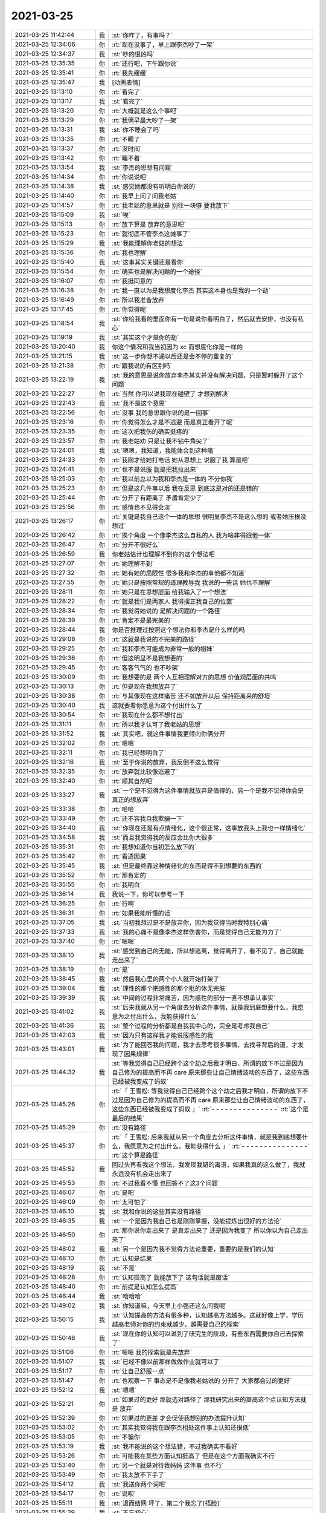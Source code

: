 2021-03-25
-------------

.. list-table::
   :widths: 25, 1, 60

   * - 2021-03-25 11:42:44
     - 我
     - :st:`你咋了，有事吗？`
   * - 2021-03-25 12:34:06
     - 你
     - :rt:`现在没事了，早上跟李杰吵了一架`
   * - 2021-03-25 12:34:37
     - 我
     - :st:`吵的很凶吗`
   * - 2021-03-25 12:35:35
     - 你
     - :rt:`还行吧，下午跟你说`
   * - 2021-03-25 12:35:41
     - 你
     - :rt:`我先缓缓`
   * - 2021-03-25 12:35:47
     - 我
     - [动画表情]
   * - 2021-03-25 13:13:10
     - 你
     - :rt:`看完了`
   * - 2021-03-25 13:13:17
     - 我
     - :st:`看完了`
   * - 2021-03-25 13:13:20
     - 你
     - :rt:`大概就是这么个事吧`
   * - 2021-03-25 13:13:29
     - 你
     - :rt:`我俩早晨大吵了一架`
   * - 2021-03-25 13:13:31
     - 我
     - :st:`你不睡会了吗`
   * - 2021-03-25 13:13:35
     - 你
     - :rt:`不睡了`
   * - 2021-03-25 13:13:37
     - 你
     - :rt:`没时间`
   * - 2021-03-25 13:13:42
     - 你
     - :rt:`睡不着`
   * - 2021-03-25 13:13:54
     - 我
     - :st:`李杰的思想有问题`
   * - 2021-03-25 13:14:34
     - 你
     - :rt:`你说说吧`
   * - 2021-03-25 13:14:38
     - 我
     - :st:`感觉她都没有听明白你说的`
   * - 2021-03-25 13:14:40
     - 你
     - :rt:`我早上问了问我老姑`
   * - 2021-03-25 13:14:57
     - 你
     - :rt:`我老姑的意思就是 别往一块够 要我放下`
   * - 2021-03-25 13:15:09
     - 我
     - :st:`唉`
   * - 2021-03-25 13:15:13
     - 你
     - :rt:`放下算是 放弃的意思吧`
   * - 2021-03-25 13:15:23
     - 你
     - :rt:`就彻底不管李杰这摊事了`
   * - 2021-03-25 13:15:29
     - 我
     - :st:`我能理解你老姑的想法`
   * - 2021-03-25 13:15:36
     - 你
     - :rt:`我也理解`
   * - 2021-03-25 13:15:40
     - 我
     - :st:`这事其实关键还是看你`
   * - 2021-03-25 13:15:54
     - 你
     - :rt:`确实也是解决问题的一个途径`
   * - 2021-03-25 13:16:07
     - 你
     - :rt:`我挺同意的`
   * - 2021-03-25 13:16:38
     - 你
     - :rt:`我一直以为是我想度化李杰 其实这本身也是我的一个劫`
   * - 2021-03-25 13:16:49
     - 你
     - :rt:`所以我准备放弃`
   * - 2021-03-25 13:17:45
     - 你
     - :rt:`你觉得呢`
   * - 2021-03-25 13:18:54
     - 我
     - :st:`你给我看的里面你有一句是说你看明白了，然后就去安排，也没有私心`
   * - 2021-03-25 13:19:19
     - 我
     - :st:`其实这个才是你的劫`
   * - 2021-03-25 13:20:40
     - 我
     - 你这个情况和我当初因为 xc 而想度化你是一样的
   * - 2021-03-25 13:21:15
     - 我
     - :st:`这一步你想不通以后还是会不停的重复的`
   * - 2021-03-25 13:21:38
     - 你
     - :rt:`跟我说的有区别吗`
   * - 2021-03-25 13:22:19
     - 我
     - :st:`我的意思是说你放弃李杰其实并没有解决问题，只是暂时躲开了这个问题`
   * - 2021-03-25 13:22:27
     - 你
     - :rt:`当然 你可以说我现在碰壁了 才想到解决`
   * - 2021-03-25 13:22:43
     - 我
     - :st:`我不是这个意思`
   * - 2021-03-25 13:22:56
     - 你
     - :rt:`没事 我的意思跟你说的是一回事`
   * - 2021-03-25 13:23:16
     - 你
     - :rt:`你觉得怎么才是不逃避 而是真正看开了呢`
   * - 2021-03-25 13:23:35
     - 你
     - :rt:`这次把我伤的确实挺疼的`
   * - 2021-03-25 13:23:57
     - 你
     - :rt:`我老姑劝 只是让我不钻牛角尖了`
   * - 2021-03-25 13:24:01
     - 我
     - :st:`嗯嗯，我知道，我能体会到这种痛`
   * - 2021-03-25 13:24:33
     - 你
     - :rt:`我刚才给她打电话 她从思想上 说服了我 算是吧`
   * - 2021-03-25 13:24:41
     - 你
     - :rt:`也不是说服 就是把我拉出来`
   * - 2021-03-25 13:25:03
     - 你
     - :rt:`我以前总以为我和李杰是一体的 不分你我`
   * - 2021-03-25 13:25:23
     - 你
     - :rt:`但是这几件事以后 我在反思 到底这是对的还是错的`
   * - 2021-03-25 13:25:44
     - 你
     - :rt:`分开了有距离了 矛盾肯定少了`
   * - 2021-03-25 13:25:56
     - 你
     - :rt:`感情也不见得会淡`
   * - 2021-03-25 13:26:17
     - 你
     - :rt:`关键是我自己这个一体的思想 很明显李杰不是这么想的 或者她压根没想过`
   * - 2021-03-25 13:26:42
     - 你
     - :rt:`换个角度 一个像李杰这么自私的人 我为啥非得跟他一体`
   * - 2021-03-25 13:26:47
     - 你
     - :rt:`分开不很好么`
   * - 2021-03-25 13:26:59
     - 我
     - 你老姑估计也理解不到你的这个想法吧
   * - 2021-03-25 13:27:07
     - 你
     - :rt:`她理解不到`
   * - 2021-03-25 13:27:32
     - 你
     - :rt:`她有她的局限性 很多我和李杰的事他都不知道`
   * - 2021-03-25 13:27:55
     - 你
     - :rt:`她只是按照常规的道理教导我 我说的一些话 她也不理解`
   * - 2021-03-25 13:28:11
     - 你
     - :rt:`她只是在思想层面 给我输入了一个想法`
   * - 2021-03-25 13:28:22
     - 你
     - :rt:`就是我们是两家人 我得摆正我自己的位置`
   * - 2021-03-25 13:28:34
     - 你
     - :rt:`我觉得她说的 是解决问题的一个路径`
   * - 2021-03-25 13:28:39
     - 你
     - :rt:`肯定不是最完美的`
   * - 2021-03-25 13:28:44
     - 我
     - 你是否推理过按照这个想法你和李杰是什么样的吗
   * - 2021-03-25 13:29:08
     - 你
     - :rt:`这就是我说的不完美的路径`
   * - 2021-03-25 13:29:25
     - 你
     - :rt:`我和李杰可能成为非常一般的姐妹`
   * - 2021-03-25 13:29:36
     - 你
     - :rt:`但这明显不是我想要的`
   * - 2021-03-25 13:29:45
     - 你
     - :rt:`客客气气的 也不吵架`
   * - 2021-03-25 13:30:09
     - 你
     - :rt:`我想要的是 两个人互相理解对方的思想 价值观层面的共鸣`
   * - 2021-03-25 13:30:13
     - 你
     - :rt:`但是现在我想放弃了`
   * - 2021-03-25 13:30:38
     - 你
     - :rt:`与其像现在这样痛苦 还不如放弃以后 保持距离来的舒坦`
   * - 2021-03-25 13:30:40
     - 我
     - 这就要看你愿意为这个付出什么了
   * - 2021-03-25 13:30:54
     - 你
     - :rt:`我现在什么都不想付出`
   * - 2021-03-25 13:31:11
     - 你
     - :rt:`所以我才认可了我老姑的思想`
   * - 2021-03-25 13:31:52
     - 我
     - :st:`其实吧，就这件事情我更倾向你俩分开`
   * - 2021-03-25 13:32:02
     - 你
     - :rt:`嗯嗯`
   * - 2021-03-25 13:32:11
     - 你
     - :rt:`我已经想明白了`
   * - 2021-03-25 13:32:16
     - 我
     - :st:`至于你说的放弃，我反倒不这么觉得`
   * - 2021-03-25 13:32:35
     - 你
     - :rt:`放弃就比较像逃避了`
   * - 2021-03-25 13:32:40
     - 你
     - :rt:`顺其自然吧`
   * - 2021-03-25 13:33:27
     - 我
     - :st:`一个是不觉得为这件事情就放弃是值得的，另一个是我不觉得你会是真正的想放弃`
   * - 2021-03-25 13:33:38
     - 你
     - :rt:`哈哈`
   * - 2021-03-25 13:33:49
     - 你
     - :rt:`还不容我自我欺骗一下`
   * - 2021-03-25 13:34:40
     - 我
     - :st:`你现在还是有点情绪化，这个很正常，这事放我头上我也一样情绪化`
   * - 2021-03-25 13:34:58
     - 我
     - :st:`而且我觉得我的反应会比你大很多`
   * - 2021-03-25 13:35:31
     - 你
     - :rt:`我想知道你当初怎么放下的`
   * - 2021-03-25 13:35:42
     - 你
     - :rt:`看透因果`
   * - 2021-03-25 13:35:45
     - 我
     - :st:`但是最终靠这种情绪化的东西是得不到想要的东西的`
   * - 2021-03-25 13:35:52
     - 你
     - :rt:`那肯定的`
   * - 2021-03-25 13:35:55
     - 你
     - :rt:`我明白`
   * - 2021-03-25 13:36:14
     - 我
     - 我说一下，你可以参考一下
   * - 2021-03-25 13:36:25
     - 你
     - :rt:`行啊`
   * - 2021-03-25 13:36:31
     - 你
     - :rt:`如果我能听懂的话`
   * - 2021-03-25 13:37:05
     - 我
     - :st:`当初我想过是不是放弃你，因为我觉得当时我特别心痛`
   * - 2021-03-25 13:37:33
     - 我
     - :st:`我的心痛不是像李杰这样伤害你，而是觉得自己无能为力了`
   * - 2021-03-25 13:37:40
     - 你
     - :rt:`嗯嗯`
   * - 2021-03-25 13:38:10
     - 我
     - :st:`感觉到自己的无能，所以想逃离，觉得离开了，看不见了，自己就能走出来了`
   * - 2021-03-25 13:38:19
     - 你
     - :rt:`是`
   * - 2021-03-25 13:38:45
     - 我
     - :st:`然后我心里的两个小人就开始打架了`
   * - 2021-03-25 13:39:04
     - 我
     - :st:`理性的那个把感性的那个批的体无完肤`
   * - 2021-03-25 13:39:39
     - 我
     - :st:`中间的过程非常痛苦，因为感性的部分一直不想承认事实`
   * - 2021-03-25 13:41:02
     - 我
     - :st:`后来我就从另一个角度去分析这件事情，就是我到底想要什么，我愿意为之付出什么，我能获得什么`
   * - 2021-03-25 13:41:36
     - 我
     - :st:`整个过程的分析都是自我我中心的，完全是考虑我自己`
   * - 2021-03-25 13:42:03
     - 我
     - :st:`因为只有这样我才能说服感性的我`
   * - 2021-03-25 13:43:01
     - 我
     - :st:`为了能回答我的问题，我才去思考很多事情，去找寻背后的道，才发现了因果规律`
   * - 2021-03-25 13:44:32
     - 我
     - :st:`等我觉得自己已经跨个这个劫之后我才明白，所谓的放下不过是因为自己修为的提高而不再 care 原来那些让自己情绪波动的东西了，这些东西已经被我变成了蚂蚁`
   * - 2021-03-25 13:45:26
     - 你
     - :rt:`「 王雪松: 等我觉得自己已经跨个这个劫之后我才明白，所谓的放下不过是因为自己修为的提高而不再 care 原来那些让自己情绪波动的东西了，这些东西已经被我变成了蚂蚁 」`
       :rt:`- - - - - - - - - - - - - - -`
       :rt:`这个是最后的结果`
   * - 2021-03-25 13:45:29
     - 你
     - :rt:`没有路径`
   * - 2021-03-25 13:45:37
     - 你
     - :rt:`「 王雪松: 后来我就从另一个角度去分析这件事情，就是我到底想要什么，我愿意为之付出什么，我能获得什么 」`
       :rt:`- - - - - - - - - - - - - - -`
       :rt:`这个算是路径`
   * - 2021-03-25 13:45:52
     - 我
     - 回过头再看我这个想法，我发现我错的离谱，如果我真的这么做了，我就永远没有机会走出来了
   * - 2021-03-25 13:45:53
     - 你
     - :rt:`不过我看不懂 也回答不了这3个问题`
   * - 2021-03-25 13:46:07
     - 你
     - :rt:`是吧`
   * - 2021-03-25 13:46:09
     - 你
     - :rt:`太可怕了`
   * - 2021-03-25 13:46:10
     - 我
     - :st:`我和你说的这些其实没有路径`
   * - 2021-03-25 13:46:35
     - 我
     - :st:`一个是因为我自己也是刚刚掌握，没能提炼出很好的方法论`
   * - 2021-03-25 13:46:50
     - 你
     - :rt:`那你说你走出来了 是真走出来了 还是因为我变了 所以你以为自己走出来了`
   * - 2021-03-25 13:48:02
     - 我
     - :st:`另一个是因为我不觉得方法论重要，重要的是我们的认知`
   * - 2021-03-25 13:48:10
     - 你
     - :rt:`认知是结果`
   * - 2021-03-25 13:48:19
     - 我
     - :st:`不是`
   * - 2021-03-25 13:48:28
     - 你
     - :rt:`认知提高了 就能放下了 这句话就是废话`
   * - 2021-03-25 13:48:40
     - 你
     - :rt:`前提是认知怎么提高`
   * - 2021-03-25 13:48:44
     - 我
     - :st:`哈哈哈`
   * - 2021-03-25 13:49:02
     - 我
     - :st:`你知道嘛，今天早上小强还这么问我呢`
   * - 2021-03-25 13:50:15
     - 我
     - :st:`认知提高的方法有很多种，认知越高方法越多。这就好像上学，学历越高老师对你的约束就越少，越需要自己的探索`
   * - 2021-03-25 13:50:46
     - 我
     - :st:`现在你的认知可以说到了研究生的阶段，有些东西需要你自己去探索了`
   * - 2021-03-25 13:51:06
     - 你
     - :rt:`嗯嗯 我的探索就是先放弃`
   * - 2021-03-25 13:51:07
     - 我
     - :st:`已经不像以前那样做做作业就可以了`
   * - 2021-03-25 13:51:17
     - 你
     - :rt:`让自己舒服一点`
   * - 2021-03-25 13:51:47
     - 你
     - :rt:`也观察一下 事态是不是像我老姑说的 分开了 大家都会过的更好`
   * - 2021-03-25 13:52:12
     - 我
     - :st:`嗯嗯`
   * - 2021-03-25 13:52:21
     - 你
     - :rt:`如果过的更好 那就选对路径了 那我研究出来的提高这个点认知方法就是 放弃`
   * - 2021-03-25 13:52:39
     - 你
     - :rt:`如果过的更差 才会促使我想别的办法提升认知`
   * - 2021-03-25 13:53:02
     - 你
     - :rt:`其实我觉得我在跟李杰相处这件事上认知还很低`
   * - 2021-03-25 13:53:05
     - 你
     - :rt:`不骗你`
   * - 2021-03-25 13:53:19
     - 我
     - :st:`我不能说的这个想法错，不过我确实不看好`
   * - 2021-03-25 13:53:26
     - 你
     - :rt:`可能我在某些方面认知挺高了 但是在这个方面我确实不行`
   * - 2021-03-25 13:53:40
     - 你
     - :rt:`另一个就是对待我妈妈 这件事 也不行`
   * - 2021-03-25 13:53:49
     - 你
     - :rt:`我太放不下手了`
   * - 2021-03-25 13:54:12
     - 我
     - :st:`我送你两个词吧`
   * - 2021-03-25 13:54:17
     - 你
     - :rt:`说呗`
   * - 2021-03-25 13:55:11
     - 我
     - :st:`退而结网 坏了，第二个我忘了[捂脸]`
   * - 2021-03-25 13:55:39
     - 我
     - :st:`不忘初心`
   * - 2021-03-25 13:55:58
     - 你
     - :rt:`我觉得放不下我妈妈和李杰 是我的问题`
   * - 2021-03-25 13:56:11
     - 你
     - :rt:`我想了下 是我从小当家 控制欲太强`
   * - 2021-03-25 13:56:19
     - 你
     - :rt:`你说是不是`
   * - 2021-03-25 13:56:24
     - 我
     - :st:`是`
   * - 2021-03-25 13:56:39
     - 你
     - :rt:`我必须找原因 找到根本原因 才能觉知到意识层面`
   * - 2021-03-25 13:56:59
     - 你
     - :rt:`我看透跟领导暧昧就是这么出来的`
   * - 2021-03-25 13:57:18
     - 我
     - :st:`我知道原因呀，你是想听我说还是想自己去探索`
   * - 2021-03-25 13:57:26
     - 你
     - :rt:`你说呗`
   * - 2021-03-25 13:57:40
     - 你
     - :rt:`你说了我想明白了 不比我探索来得快`
   * - 2021-03-25 13:57:43
     - 我
     - :st:`简单一点说就是恐惧`
   * - 2021-03-25 13:57:56
     - 我
     - :st:`你爸家暴的恐惧`
   * - 2021-03-25 13:57:59
     - 你
     - :rt:`哎呀 你这个说的太本质了`
   * - 2021-03-25 13:58:09
     - 你
     - :rt:`所有的都可以说是恐惧`
   * - 2021-03-25 13:58:23
     - 我
     - :st:`别着急，我慢慢给你分析`
   * - 2021-03-25 13:59:11
     - 我
     - :st:`你妈和你们姐俩在这个恐惧面前是统一的，这就在你心理上对他俩产生了一种认同`
   * - 2021-03-25 13:59:58
     - 我
     - :st:`你现在所谓的放不下是因为潜意识里面他俩受到伤害，你也会受到伤害`
   * - 2021-03-25 14:00:33
     - 我
     - :st:`然后在这个基础上再加上亲情、责任等等`
   * - 2021-03-25 14:00:56
     - 你
     - :rt:`「 王雪松: 你现在所谓的放不下是因为潜意识里面他俩受到伤害，你也会受到伤害 」`
       :rt:`- - - - - - - - - - - - - - -`
       :rt:`这个感觉挺对的`
   * - 2021-03-25 14:01:01
     - 我
     - :st:`李杰处理这种恐惧的方式就不一样，她是鸵鸟型的`
   * - 2021-03-25 14:01:02
     - 你
     - :rt:`那跟我的控制欲呢`
   * - 2021-03-25 14:01:23
     - 我
     - :st:`控制欲其实起源于你和你爸的抗争`
   * - 2021-03-25 14:02:07
     - 你
     - :rt:`那我老是想让李杰跟我一样的原因是啥呢`
   * - 2021-03-25 14:02:21
     - 我
     - :st:`这种抗争相当于一个非常小的火苗，虽然多数时候没用，但是有起效果的时候`
   * - 2021-03-25 14:02:48
     - 我
     - :st:`因为你想复制你的成功路径给她`
   * - 2021-03-25 14:02:58
     - 你
     - :rt:`嗯嗯 肯定的`
   * - 2021-03-25 14:03:22
     - 你
     - :rt:`明白了`
   * - 2021-03-25 14:03:27
     - 你
     - :rt:`你先去找吕迅吧`
   * - 2021-03-25 14:03:44
     - 我
     - 李杰和你最大的不同是这个
   * - 2021-03-25 14:03:55
     - 你
     - :rt:`是`
   * - 2021-03-25 14:04:14
     - 我
     - :st:`这也是你俩最近矛盾的主要原因`
   * - 2021-03-25 14:04:29
     - 你
     - :rt:`其实没有高级低级之分 只是生存方式而已`
   * - 2021-03-25 14:04:40
     - 我
     - :st:`你想复制你的成功路径，可是她总是想把头放到沙子里面`
   * - 2021-03-25 14:05:04
     - 我
     - :st:`这就导致了鸡同鸭讲`
   * - 2021-03-25 14:05:29
     - 我
     - :st:`而对你伤害的点也是在这里`
   * - 2021-03-25 14:06:02
     - 你
     - :rt:`哈哈`
   * - 2021-03-25 14:06:03
     - 你
     - :rt:`是`
   * - 2021-03-25 14:06:13
     - 我
     - :st:`其实对于李杰这种鸵鸟心态，我倒是有一个方法`
   * - 2021-03-25 14:06:21
     - 你
     - :rt:`说说`
   * - 2021-03-25 14:06:59
     - 我
     - :st:`既然她每次都是把头放到沙子里，那么放也要放到你的沙子里`
   * - 2021-03-25 14:07:30
     - 你
     - :rt:`啥意思啊`
   * - 2021-03-25 14:07:48
     - 你
     - :rt:`「 王雪松: 你想复制你的成功路径，可是她总是想把头放到沙子里面 」`
       :rt:`- - - - - - - - - - - - - - -`
       :rt:`这个画面太逗了`
   * - 2021-03-25 14:08:04
     - 你
     - :rt:`我脑子出现的都是李杰把头埋到沙子里`
   * - 2021-03-25 14:08:31
     - 我
     - :st:`简单说就是你让她觉得你是她的避风港`
   * - 2021-03-25 14:08:47
     - 我
     - :st:`她想逃避也是逃避到你这里`
   * - 2021-03-25 14:09:03
     - 你
     - :rt:`她逃避的就是我`
   * - 2021-03-25 14:09:12
     - 我
     - :st:`她逃避的不是你`
   * - 2021-03-25 14:09:26
     - 我
     - :st:`她逃避的是她解决不了的问题`
   * - 2021-03-25 14:09:48
     - 你
     - :rt:`我不说出来他有问题 她认为自己特别棒 没有问题`
   * - 2021-03-25 14:09:53
     - 我
     - :st:`现在你是给她压力，让她去解决问题，所以她才会逃避你`
   * - 2021-03-25 14:10:08
     - 你
     - :rt:`包括跟李君的事`
   * - 2021-03-25 14:10:14
     - 你
     - :rt:`他觉得她受不了的是我`
   * - 2021-03-25 14:10:25
     - 我
     - 这就是你在复制你的成功路径
   * - 2021-03-25 14:10:44
     - 你
     - :rt:`你的意思是我不说出来问题？`
   * - 2021-03-25 14:11:18
     - 我
     - :st:`不是不说，而是别让她去解决。比如她和李君的事情`
   * - 2021-03-25 14:12:03
     - 你
     - :rt:`她不需要解决什么 他觉得这样特别好`
   * - 2021-03-25 14:12:28
     - 我
     - :st:`你可以换个方式，比如说天天看他们的聊天，每天和李杰分析李君的想法和李杰的应对之道，让李杰觉得依赖你`
   * - 2021-03-25 14:12:42
     - 你
     - :rt:`我不想做这些事`
   * - 2021-03-25 14:12:47
     - 我
     - :st:`在这个过程中你就可以有意引导李杰的看法`
   * - 2021-03-25 14:12:52
     - 你
     - :rt:`没那耐心`
   * - 2021-03-25 14:13:18
     - 你
     - :rt:`所以 就这样啊吧`
   * - 2021-03-25 14:13:26
     - 你
     - :rt:`放弃`
   * - 2021-03-25 14:14:15
     - 我
     - :st:`哈哈哈`
   * - 2021-03-25 14:14:26
     - 你
     - :rt:`先放弃几天试试`
   * - 2021-03-25 14:14:57
     - 你
     - :rt:`遗留问题：华为分布式存储是否支持scsi预留`
       :rt:`答复：支持scsi-2和scsi-3预留，支持scsi-3预留类型为135678`
   * - 2021-03-25 14:15:18
     - 我
     - :st:`如果我这时候还使劲劝你就和你一样了[捂脸]`
   * - 2021-03-25 14:15:28
     - 你
     - :rt:`嗯 先这样吧`
   * - 2021-03-25 14:22:00
     - 我
     - :st:`https://linux.die.net/man/8/fence_scsi`
   * - 2021-03-25 14:25:52
     - 你
     - .. image:: /images/380401.jpg
          :width: 100px
   * - 2021-03-25 14:25:56
     - 你
     - :rt:`这个是他的回复`
   * - 2021-03-25 14:27:19
     - 你
     - .. image:: /images/380403.jpg
          :width: 100px
   * - 2021-03-25 14:27:20
     - 我
     - :st:`咱们是用这个命令防止双写`
   * - 2021-03-25 14:27:53
     - 我
     - :st:`这个就得让他们确认了，咱们也不懂这块`
   * - 2021-03-25 14:32:59
     - 你
     - [链接] `群聊的聊天记录 <https://support.weixin.qq.com/cgi-bin/mmsupport-bin/readtemplate?t=page/favorite_record__w_unsupport>`_
   * - 2021-03-25 14:33:57
     - 我
     - :st:`那就可以试试，剩下的问题就是小强的程序了`
   * - 2021-03-25 14:34:27
     - 你
     - .. image:: /images/380408.jpg
          :width: 100px
   * - 2021-03-25 15:26:56
     - 你
     - :rt:`困死我了`
   * - 2021-03-25 15:27:20
     - 我
     - :st:`接着睡吧，反正领导都不在`
   * - 2021-03-25 15:27:26
     - 你
     - :rt:`睡不着了`
   * - 2021-03-25 15:27:31
     - 我
     - :st:`以前老张也睡`
   * - 2021-03-25 18:09:46
     - 你
     - :rt:`如果咱们做license限制 绑定网卡或者MAC地址啥的 好做吗`
   * - 2021-03-25 18:10:03
     - 我
     - :st:`不好做`
   * - 2021-03-25 18:10:11
     - 我
     - :st:`这是哪要求的`